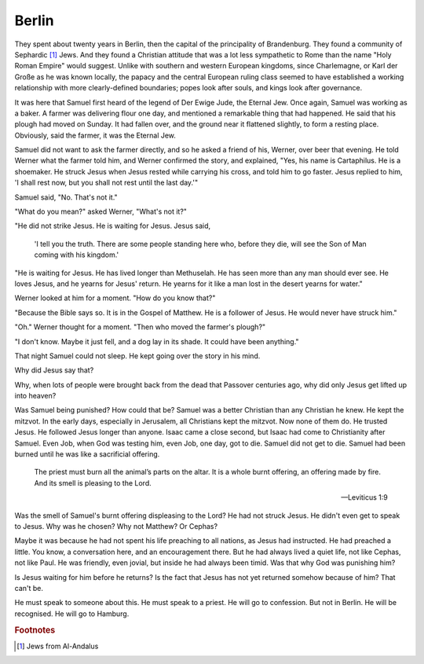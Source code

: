Berlin
------

They spent about twenty years in Berlin, then the capital of the
principality of Brandenburg. They found a community of Sephardic [#]_
Jews. And they found a Christian attitude that was a lot less
sympathetic to Rome than the name "Holy Roman Empire" would suggest.
Unlike with southern and western European kingdoms, since Charlemagne,
or Karl der Große as he was known locally, the papacy and the central
European ruling class seemed to have established a working relationship
with more clearly-defined boundaries; popes look after souls, and kings
look after governance.

It was here that Samuel first heard of the legend of Der Ewige Jude, the
Eternal Jew. Once again, Samuel was working as a baker. A farmer was
delivering flour one day, and mentioned a remarkable thing that had
happened. He said that his plough had moved on Sunday. It had fallen
over, and the ground near it flattened slightly, to form a resting
place. Obviously, said the farmer, it was the Eternal Jew.

Samuel did not want to ask the farmer directly, and so he asked a friend
of his, Werner, over beer that evening. He told Werner what the farmer
told him, and Werner confirmed the story, and explained, "Yes, his name
is Cartaphilus. He is a shoemaker. He struck Jesus when Jesus rested
while carrying his cross, and told him to go faster. Jesus replied to
him, 'I shall rest now, but you shall not rest until the last day.'"

Samuel said, "No. That's not it."

"What do you mean?" asked Werner, "What's not it?"

"He did not strike Jesus. He is waiting for Jesus. Jesus said,

    'I tell you the truth. There are some people standing here who,
    before they die, will see the Son of Man coming with his kingdom.'

"He is waiting for Jesus. He has lived longer than Methuselah. He has
seen more than any man should ever see. He loves Jesus, and he yearns
for Jesus' return. He yearns for it like a man lost in the desert yearns
for water."

Werner looked at him for a moment. "How do you know that?"

"Because the Bible says so. It is in the Gospel of Matthew. He is a
follower of Jesus. He would never have struck him."

"Oh." Werner thought for a moment. "Then who moved the farmer's plough?"

"I don't know. Maybe it just fell, and a dog lay in its shade. It could
have been anything."

That night Samuel could not sleep. He kept going over the story in his
mind.

Why did Jesus say that?

Why, when lots of people were brought back from the dead that Passover
centuries ago, why did only Jesus get lifted up into heaven?

Was Samuel being punished? How could that be? Samuel was a better
Christian than any Christian he knew. He kept the mitzvot. In the early
days, especially in Jerusalem, all Christians kept the mitzvot. Now none
of them do. He trusted Jesus. He followed Jesus longer than anyone.
Isaac came a close second, but Isaac had come to Christianity after
Samuel. Even Job, when God was testing him, even Job, one day, got to
die. Samuel did not get to die. Samuel had been burned until he was like
a sacrificial offering.

    The priest must burn all the animal’s parts on the altar. It is a
    whole burnt offering, an offering made by fire. And its smell is
    pleasing to the Lord.

    — Leviticus 1:9

Was the smell of Samuel's burnt offering displeasing to the Lord? He had
not struck Jesus. He didn't even get to speak to Jesus. Why was he
chosen? Why not Matthew? Or Cephas?

Maybe it was because he had not spent his life preaching to all nations,
as Jesus had instructed. He had preached a little. You know, a
conversation here, and an encouragement there. But he had always lived a
quiet life, not like Cephas, not like Paul. He was friendly, even jovial,
but inside he had always been timid. Was that why God was punishing him?

Is Jesus waiting for him before he returns? Is the fact that Jesus has
not yet returned somehow because of him? That can't be.

He must speak to someone about this. He must speak to a priest. He will
go to confession. But not in Berlin. He will be recognised. He will go
to Hamburg.


.. rubric:: Footnotes

.. [#] Jews from Al-Andalus
